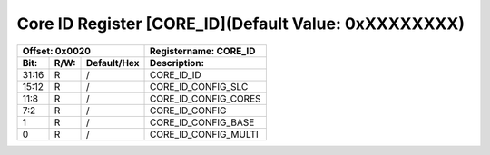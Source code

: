 Core ID Register [CORE_ID](Default Value: 0xXXXXXXXX)
=====================================================

+-----------------------------+-------------------------------------------------------+
| Offset: 0x0020              | Registername: **CORE_ID**                             |
+--------+------+-------------+-------------------------------------------------------+
| Bit:   | R/W: | Default/Hex | Description:                                          |
+========+======+=============+=======================================================+
| 31:16  | R    | /           | CORE_ID_ID                                            |
+--------+------+-------------+-------------------------------------------------------+
| 15:12  | R    | /           | CORE_ID_CONFIG_SLC                                    |
+--------+------+-------------+-------------------------------------------------------+
| 11:8   | R    | /           | CORE_ID_CONFIG_CORES                                  |
+--------+------+-------------+-------------------------------------------------------+
| 7:2    | R    | /           | CORE_ID_CONFIG                                        |
+--------+------+-------------+-------------------------------------------------------+
| 1      | R    | /           | CORE_ID_CONFIG_BASE                                   |
+--------+------+-------------+-------------------------------------------------------+
| 0      | R    | /           | CORE_ID_CONFIG_MULTI                                  |
+--------+------+-------------+-------------------------------------------------------+
